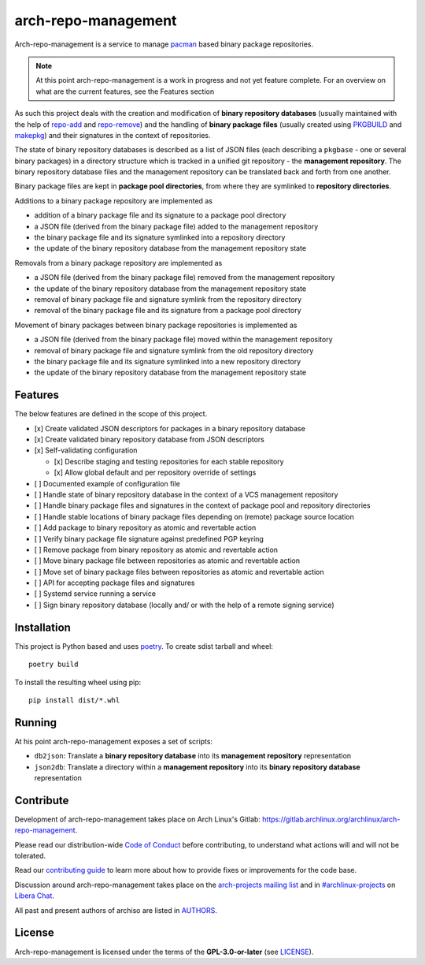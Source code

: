 ====================
arch-repo-management
====================

Arch-repo-management is a service to manage `pacman`_ based binary package
repositories.

.. note::
   At this point arch-repo-management is a work in progress and not yet
   feature complete. For an overview on what are the current features, see the
   Features section

As such this project deals with the creation and modification of **binary
repository databases** (usually maintained with the help of `repo-add`_ and
`repo-remove`_) and the handling of **binary package files** (usually created
using `PKGBUILD`_ and `makepkg`_) and their signatures in the context of
repositories.

The state of binary repository databases is described as a list of JSON files
(each describing a ``pkgbase`` - one or several binary packages) in a directory
structure which is tracked in a unified git repository - the **management
repository**. The binary repository database files and the management
repository can be translated back and forth from one another.

Binary package files are kept in **package pool directories**, from where they
are symlinked to **repository directories**.

Additions to a binary package repository are implemented as

- addition of a binary package file and its signature to a package pool directory
- a JSON file (derived from the binary package file) added to the management repository
- the binary package file and its signature symlinked into a repository directory
- the update of the binary repository database from the management repository state

Removals from a binary package repository are implemented as

- a JSON file (derived from the binary package file) removed from the management repository
- the update of the binary repository database from the management repository state
- removal of binary package file and signature symlink from the repository directory
- removal of the binary package file and its signature from a package pool directory

Movement of binary packages between binary package repositories is implemented as

- a JSON file (derived from the binary package file) moved within the management repository
- removal of binary package file and signature symlink from the old repository directory
- the binary package file and its signature symlinked into a new repository directory
- the update of the binary repository database from the management repository state

Features
========

The below features are defined in the scope of this project.

- [x] Create validated JSON descriptors for packages in a binary repository database
- [x] Create validated binary repository database from JSON descriptors
- [x] Self-validating configuration

  - [x] Describe staging and testing repositories for each stable repository
  - [x] Allow global default and per repository override of settings

- [ ] Documented example of configuration file
- [ ] Handle state of binary repository database in the context of a VCS management repository
- [ ] Handle binary package files and signatures in the context of package pool and repository directories
- [ ] Handle stable locations of binary package files depending on (remote) package source location
- [ ] Add package to binary repository as atomic and revertable action
- [ ] Verify binary package file signature against predefined PGP keyring
- [ ] Remove package from binary repository as atomic and revertable action
- [ ] Move binary package file between repositories as atomic and revertable action
- [ ] Move set of binary package files between repositories as atomic and revertable action
- [ ] API for accepting package files and signatures
- [ ] Systemd service running a service
- [ ] Sign binary repository database (locally and/ or with the help of a remote signing service)

Installation
============

This project is Python based and uses `poetry`_.
To create sdist tarball and wheel::

  poetry build

To install the resulting wheel using pip::

  pip install dist/*.whl

Running
=======

At his point arch-repo-management exposes a set of scripts:

- ``db2json``: Translate a **binary repository database** into its **management repository** representation
- ``json2db``: Translate a directory within a **management repository** into its **binary repository database** representation

Contribute
==========

Development of arch-repo-management takes place on Arch Linux's Gitlab: https://gitlab.archlinux.org/archlinux/arch-repo-management.

Please read our distribution-wide `Code of Conduct <https://wiki.archlinux.org/title/Code_of_conduct>`_ before
contributing, to understand what actions will and will not be tolerated.

Read our `contributing guide <CONTRIBUTING.rst>`_ to learn more about how to provide fixes or improvements for the code
base.

Discussion around arch-repo-management takes place on the `arch-projects mailing list
<https://lists.archlinux.org/listinfo/arch-projects>`_ and in `#archlinux-projects
<ircs://irc.libera.chat/archlinux-projects>`_ on `Libera Chat <https://libera.chat/>`_.

All past and present authors of archiso are listed in `AUTHORS <AUTHORS.rst>`_.

License
=======

Arch-repo-management is licensed under the terms of the **GPL-3.0-or-later** (see `LICENSE <LICENSE>`_).

.. _pacman: https://gitlab.archlinux.org/pacman/pacman
.. _repo-add: https://man.archlinux.org/man/repo-add.8
.. _repo-remove: https://man.archlinux.org/man/repo-remove.8
.. _PKGBUILD: https://man.archlinux.org/man/PKGBUILD.5
.. _makepkg: https://man.archlinux.org/man/makepkg.8
.. _poetry: https://python-poetry.org/
